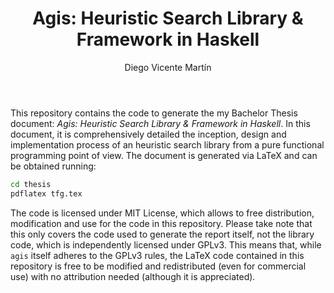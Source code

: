 #+Title:  Agis: Heuristic Search Library & Framework in Haskell
#+Author: Diego Vicente Martín
#+Email:  mail@diego.codes

This repository contains the code to generate the my Bachelor Thesis document:
/Agis: Heuristic Search Library & Framework in Haskell/. In this document, it
is comprehensively detailed the inception, design and implementation process of
an heuristic search library from a pure functional programming point of view.
The document is generated via LaTeX and can be obtained running:

#+BEGIN_SRC sh
cd thesis
pdflatex tfg.tex
#+END_SRC

The code is licensed under MIT License, which allows to free distribution,
modification and use for the code in this repository. Please take note that
this only covers the code used to generate the report itself, not the library
code, which is independently licensed under GPLv3. This means that, while
=agis= itself adheres to the GPLv3 rules, the LaTeX code contained in this
repository is free to be modified and redistributed (even for commercial use)
with no attribution needed (although it is appreciated).
